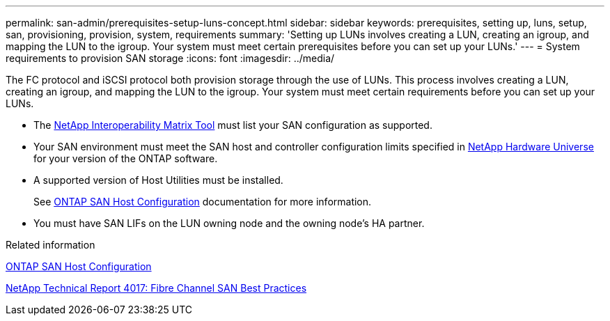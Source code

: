 ---
permalink: san-admin/prerequisites-setup-luns-concept.html
sidebar: sidebar
keywords: prerequisites, setting up, luns, setup, san, provisioning, provision, system, requirements
summary: 'Setting up LUNs involves creating a LUN, creating an igroup, and mapping the LUN to the igroup. Your system must meet certain prerequisites before you can set up your LUNs.'
---
= System requirements to provision SAN storage
:icons: font
:imagesdir: ../media/

[.lead]
The FC protocol and iSCSI protocol both provision storage through the use of LUNs. This process involves creating a LUN, creating an igroup, and mapping the LUN to the igroup. Your system must meet certain requirements before you can set up your LUNs.

* The https://mysupport.netapp.com/matrix[NetApp Interoperability Matrix Tool^] must list your SAN configuration as supported.
* Your SAN environment must meet the SAN host and controller configuration limits specified in https://hwu.netapp.com[NetApp Hardware Universe^] for your version of the ONTAP software.
* A supported version of Host Utilities must be installed.
+
See https://docs.netapp.com/us-en/ontap-sanhost/index.html[ONTAP SAN Host Configuration] documentation for more information.

* You must have SAN LIFs on the LUN owning node and the owning node's HA partner.

.Related information

https://docs.netapp.com/us-en/ontap-sanhost/index.html[ONTAP SAN Host Configuration]

http://www.netapp.com/us/media/tr-4017.pdf[NetApp Technical Report 4017: Fibre Channel SAN Best Practices]
